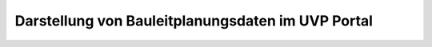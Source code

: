 Darstellung von Bauleitplanungsdaten im UVP Portal
==================================================
